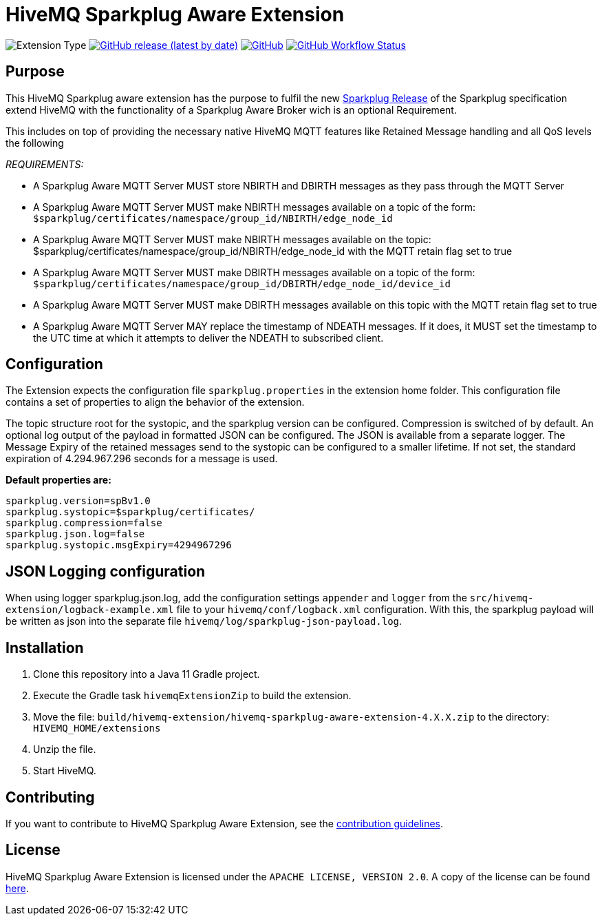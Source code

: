 :hivemq-link: https://www.hivemq.com
:hivemq-extension-docs: {hivemq-link}/docs/extensions/latest/
:hivemq-mqtt-toolbox: {hivemq-link}/mqtt-toolbox
:hivemq-support: {hivemq-link}/support/
:hivemq-testcontainer: https://github.com/hivemq/hivemq-testcontainer
:hivemq-mqtt-client: https://github.com/hivemq/hivemq-mqtt-client
:sparkplugRelease: https://github.com/eclipse/sparkplug

= HiveMQ Sparkplug Aware Extension

image:https://img.shields.io/badge/Extension_Type-Public-orange?style=for-the-badge[Extension Type]
image:https://img.shields.io/github/v/release/hivemq/hivemq-sparkplug-aware-extension?style=for-the-badge[GitHub release (latest by date),link=https://github.com/hivemq/hivemq-sparkplug-aware-extension/releases/latest]
image:https://img.shields.io/github/license/hivemq/hivemq-sparkplug-aware-extension?style=for-the-badge&color=brightgreen[GitHub,link=LICENSE]
image:https://img.shields.io/github/actions/workflow/status/hivemq/hivemq-sparkplug-aware-extension/check.yml?branch=master&style=for-the-badge[GitHub Workflow Status,link=https://github.com/hivemq/hivemq-sparkplug-aware-extension/actions/workflows/check.yml?query=branch%3Amaster]

== Purpose

This HiveMQ Sparkplug aware extension has the purpose to fulfil the new  link:https://github.com/eclipse/sparkplug[Sparkplug Release] of the Sparkplug specification extend HiveMQ with the functionality of a Sparkplug Aware Broker wich is an optional Requirement.

This includes on top of providing the necessary native HiveMQ MQTT features like Retained Message handling and all QoS levels the following

_REQUIREMENTS:_

* A Sparkplug Aware MQTT Server MUST store NBIRTH and DBIRTH messages as they pass through the MQTT Server
* A Sparkplug Aware MQTT Server MUST make NBIRTH messages available on a topic of the form: `$sparkplug/certificates/namespace/group_id/NBIRTH/edge_node_id`
* A Sparkplug Aware MQTT Server MUST make NBIRTH messages available on the topic: $sparkplug/certificates/namespace/group_id/NBIRTH/edge_node_id with the MQTT retain flag set to true
* A Sparkplug Aware MQTT Server MUST make DBIRTH messages available on a topic of the form: `$sparkplug/certificates/namespace/group_id/DBIRTH/edge_node_id/device_id`
* A Sparkplug Aware MQTT Server MUST make DBIRTH messages available on this topic with the MQTT retain flag set to true
* A Sparkplug Aware MQTT Server MAY replace the timestamp of NDEATH messages.
If it does, it MUST set the timestamp to the UTC time at which it attempts to deliver the NDEATH to subscribed client.

== Configuration

The Extension expects the configuration file `sparkplug.properties` in the extension home folder.
This configuration file contains a set of properties to align the behavior of the extension.

The topic structure root for the systopic, and the sparkplug version can be configured.
Compression is switched of by default.
An optional log output of the payload in formatted JSON can be configured.
The JSON is available from a separate logger.
The Message Expiry of the retained messages send to the systopic can be configured to a smaller lifetime.
If not set, the standard expiration of 4.294.967.296 seconds for a message is used.

*Default properties are:*

```
sparkplug.version=spBv1.0
sparkplug.systopic=$sparkplug/certificates/
sparkplug.compression=false
sparkplug.json.log=false
sparkplug.systopic.msgExpiry=4294967296
```

== JSON Logging configuration

When using logger sparkplug.json.log, add the configuration settings `appender` and `logger` from the `src/hivemq-extension/logback-example.xml` file to your `hivemq/conf/logback.xml` configuration.
With this, the sparkplug payload will be written as json into the separate file `hivemq/log/sparkplug-json-payload.log`.

== Installation

. Clone this repository into a Java 11 Gradle project.
. Execute the Gradle task `hivemqExtensionZip` to build the extension.
. Move the file: `build/hivemq-extension/hivemq-sparkplug-aware-extension-4.X.X.zip` to the directory: `HIVEMQ_HOME/extensions`
. Unzip the file.
. Start HiveMQ.

== Contributing

If you want to contribute to HiveMQ Sparkplug Aware Extension, see the link:CONTRIBUTING.md[contribution guidelines].

== License

HiveMQ Sparkplug Aware Extension is licensed under the `APACHE LICENSE, VERSION 2.0`.
A copy of the license can be found link:LICENSE[here].
